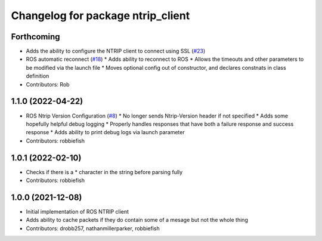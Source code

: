 ^^^^^^^^^^^^^^^^^^^^^^^^^^^^^^^^^^
Changelog for package ntrip_client
^^^^^^^^^^^^^^^^^^^^^^^^^^^^^^^^^^

Forthcoming
-----------
* Adds the ability to configure the NTRIP client to connect using SSL (`#23 <https://github.com/LORD-MicroStrain/ntrip_client/issues/23>`_)
* ROS automatic reconnect (`#18 <https://github.com/LORD-MicroStrain/ntrip_client/issues/18>`_)
  * Adds ability to reconnect to ROS
  * Allows the timeouts and other parameters to be modified via the launch file
  * Moves optional config out of constructor, and declares constnats in class definition
* Contributors: Rob

1.1.0 (2022-04-22)
------------------
* ROS Ntrip Version Configuration (`#8 <https://github.com/LORD-MicroStrain/ntrip_client/issues/8>`_)
  * No longer sends Ntrip-Version header if not specified
  * Adds some hopefully helpful debug logging
  * Properly handles responses that have both a failure response and success response
  * Adds ability to print debug logs via launch parameter
* Contributors: robbiefish

1.0.1 (2022-02-10)
------------------
* Checks if there is a * character in the string before parsing fully
* Contributors: robbiefish

1.0.0 (2021-12-08)
------------------
* Initial implementation of ROS NTRIP client
* Adds ability to cache packets if they do contain some of a mesage but not the whole thing
* Contributors: drobb257, nathanmillerparker, robbiefish
